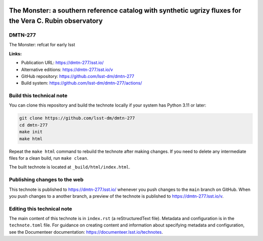 .. image:: https://img.shields.io/badge/dmtn--277-lsst.io-brightgreen.svg
   :target: https://dmtn-277.lsst.io/
.. image:: https://github.com/lsst-dm/dmtn-277/workflows/CI/badge.svg
   :target: https://github.com/lsst-dm/dmtn-277/actions/

########################################################################################################
The Monster: a southern reference catalog with synthetic ugrizy fluxes for the Vera C. Rubin observatory
########################################################################################################

DMTN-277
========

The Monster: refcat for early lsst

**Links:**

- Publication URL: https://dmtn-277.lsst.io/
- Alternative editions: https://dmtn-277.lsst.io/v
- GitHub repository: https://github.com/lsst-dm/dmtn-277
- Build system: https://github.com/lsst-dm/dmtn-277/actions/

Build this technical note
=========================

You can clone this repository and build the technote locally if your system has Python 3.11 or later:

.. code-block:: bash

   git clone https://github.com/lsst-dm/dmtn-277
   cd dmtn-277
   make init
   make html

Repeat the ``make html`` command to rebuild the technote after making changes.
If you need to delete any intermediate files for a clean build, run ``make clean``.

The built technote is located at ``_build/html/index.html``.

Publishing changes to the web
=============================

This technote is published to https://dmtn-277.lsst.io/ whenever you push changes to the ``main`` branch on GitHub.
When you push changes to a another branch, a preview of the technote is published to https://dmtn-277.lsst.io/v.

Editing this technical note
===========================

The main content of this technote is in ``index.rst`` (a reStructuredText file).
Metadata and configuration is in the ``technote.toml`` file.
For guidance on creating content and information about specifying metadata and configuration, see the Documenteer documentation: https://documenteer.lsst.io/technotes.
